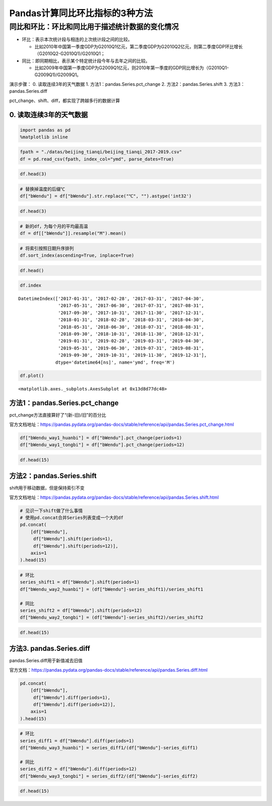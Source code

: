 Pandas计算同比环比指标的3种方法
-------------------------------

同比和环比：环比和同比用于描述统计数据的变化情况
^^^^^^^^^^^^^^^^^^^^^^^^^^^^^^^^^^^^^^^^^^^^^^^^

-  环比：表示本次统计段与相连的上次统计段之间的比较。

   -  比如2010年中国第一季度GDP为G2010Q1亿元，第二季度GDP为G2010Q2亿元，则第二季度GDP环比增长（G2010Q2-G2010Q1)/G2010Q1；

-  同比：即同期相比，表示某个特定统计段今年与去年之间的比较。

   -  比如2009年中国第一季度GDP为G2009Q1亿元，则2010年第一季度的GDP同比增长为（G2010Q1-G2009Q1)/G2009Q1。

演示步骤： 0. 读取连续3年的天气数据 1. 方法1：pandas.Series.pct_change
2. 方法2：pandas.Series.shift 3. 方法3：pandas.Series.diff

pct_change、shift、diff，都实现了跨越多行的数据计算

0. 读取连续3年的天气数据
~~~~~~~~~~~~~~~~~~~~~~~~

.. code:: ipython3

    import pandas as pd
    %matplotlib inline

.. code:: ipython3

    fpath = "./datas/beijing_tianqi/beijing_tianqi_2017-2019.csv"
    df = pd.read_csv(fpath, index_col="ymd", parse_dates=True)

.. code:: ipython3

    df.head(3)

.. raw:: html

    <div>
    <style scoped>
        .dataframe tbody tr th:only-of-type {
            vertical-align: middle;
        }
    
        .dataframe tbody tr th {
            vertical-align: top;
        }
    
        .dataframe thead th {
            text-align: right;
        }
    </style>
    <table border="1" class="dataframe">
      <thead>
        <tr style="text-align: right;">
          <th></th>
          <th>bWendu</th>
          <th>yWendu</th>
          <th>tianqi</th>
          <th>fengxiang</th>
          <th>fengli</th>
          <th>aqi</th>
          <th>aqiInfo</th>
          <th>aqiLevel</th>
        </tr>
        <tr>
          <th>ymd</th>
          <th></th>
          <th></th>
          <th></th>
          <th></th>
          <th></th>
          <th></th>
          <th></th>
          <th></th>
        </tr>
      </thead>
      <tbody>
        <tr>
          <td>2017-01-01</td>
          <td>5℃</td>
          <td>-3℃</td>
          <td>霾~晴</td>
          <td>南风</td>
          <td>1-2级</td>
          <td>450</td>
          <td>严重污染</td>
          <td>6</td>
        </tr>
        <tr>
          <td>2017-01-02</td>
          <td>7℃</td>
          <td>-6℃</td>
          <td>晴~霾</td>
          <td>南风</td>
          <td>1-2级</td>
          <td>246</td>
          <td>重度污染</td>
          <td>5</td>
        </tr>
        <tr>
          <td>2017-01-03</td>
          <td>5℃</td>
          <td>-5℃</td>
          <td>霾</td>
          <td>南风</td>
          <td>1-2级</td>
          <td>320</td>
          <td>严重污染</td>
          <td>6</td>
        </tr>
      </tbody>
    </table>
    </div>



.. code:: ipython3

    # 替换掉温度的后缀℃
    df["bWendu"] = df["bWendu"].str.replace("℃", "").astype('int32')

.. code:: ipython3

    df.head(3)




.. raw:: html

    <div>
    <style scoped>
        .dataframe tbody tr th:only-of-type {
            vertical-align: middle;
        }
    
        .dataframe tbody tr th {
            vertical-align: top;
        }
    
        .dataframe thead th {
            text-align: right;
        }
    </style>
    <table border="1" class="dataframe">
      <thead>
        <tr style="text-align: right;">
          <th></th>
          <th>bWendu</th>
          <th>yWendu</th>
          <th>tianqi</th>
          <th>fengxiang</th>
          <th>fengli</th>
          <th>aqi</th>
          <th>aqiInfo</th>
          <th>aqiLevel</th>
        </tr>
        <tr>
          <th>ymd</th>
          <th></th>
          <th></th>
          <th></th>
          <th></th>
          <th></th>
          <th></th>
          <th></th>
          <th></th>
        </tr>
      </thead>
      <tbody>
        <tr>
          <td>2017-01-01</td>
          <td>5</td>
          <td>-3℃</td>
          <td>霾~晴</td>
          <td>南风</td>
          <td>1-2级</td>
          <td>450</td>
          <td>严重污染</td>
          <td>6</td>
        </tr>
        <tr>
          <td>2017-01-02</td>
          <td>7</td>
          <td>-6℃</td>
          <td>晴~霾</td>
          <td>南风</td>
          <td>1-2级</td>
          <td>246</td>
          <td>重度污染</td>
          <td>5</td>
        </tr>
        <tr>
          <td>2017-01-03</td>
          <td>5</td>
          <td>-5℃</td>
          <td>霾</td>
          <td>南风</td>
          <td>1-2级</td>
          <td>320</td>
          <td>严重污染</td>
          <td>6</td>
        </tr>
      </tbody>
    </table>
    </div>



.. code:: ipython3

    # 新的df，为每个月的平均最高温
    df = df[["bWendu"]].resample("M").mean()

.. code:: ipython3

    # 将索引按照日期升序排列
    df.sort_index(ascending=True, inplace=True)

.. code:: ipython3

    df.head()




.. raw:: html

    <div>
    <style scoped>
        .dataframe tbody tr th:only-of-type {
            vertical-align: middle;
        }
    
        .dataframe tbody tr th {
            vertical-align: top;
        }
    
        .dataframe thead th {
            text-align: right;
        }
    </style>
    <table border="1" class="dataframe">
      <thead>
        <tr style="text-align: right;">
          <th></th>
          <th>bWendu</th>
        </tr>
        <tr>
          <th>ymd</th>
          <th></th>
        </tr>
      </thead>
      <tbody>
        <tr>
          <td>2017-01-31</td>
          <td>3.322581</td>
        </tr>
        <tr>
          <td>2017-02-28</td>
          <td>7.642857</td>
        </tr>
        <tr>
          <td>2017-03-31</td>
          <td>14.129032</td>
        </tr>
        <tr>
          <td>2017-04-30</td>
          <td>23.700000</td>
        </tr>
        <tr>
          <td>2017-05-31</td>
          <td>29.774194</td>
        </tr>
      </tbody>
    </table>
    </div>



.. code:: ipython3

    df.index




.. parsed-literal::

    DatetimeIndex(['2017-01-31', '2017-02-28', '2017-03-31', '2017-04-30',
                   '2017-05-31', '2017-06-30', '2017-07-31', '2017-08-31',
                   '2017-09-30', '2017-10-31', '2017-11-30', '2017-12-31',
                   '2018-01-31', '2018-02-28', '2018-03-31', '2018-04-30',
                   '2018-05-31', '2018-06-30', '2018-07-31', '2018-08-31',
                   '2018-09-30', '2018-10-31', '2018-11-30', '2018-12-31',
                   '2019-01-31', '2019-02-28', '2019-03-31', '2019-04-30',
                   '2019-05-31', '2019-06-30', '2019-07-31', '2019-08-31',
                   '2019-09-30', '2019-10-31', '2019-11-30', '2019-12-31'],
                  dtype='datetime64[ns]', name='ymd', freq='M')



.. code:: ipython3

    df.plot()




.. parsed-literal::

    <matplotlib.axes._subplots.AxesSubplot at 0x13d8d77dc48>


.. figure:: image/33_11_1.webp
   :alt: 33_11_1.webp


方法1：pandas.Series.pct_change
~~~~~~~~~~~~~~~~~~~~~~~~~~~~~~~

pct_change方法直接算好了“(新-旧)/旧”的百分比

官方文档地址：https://pandas.pydata.org/pandas-docs/stable/reference/api/pandas.Series.pct_change.html

.. code:: ipython3

    df["bWendu_way1_huanbi"] = df["bWendu"].pct_change(periods=1)
    df["bWendu_way1_tongbi"] = df["bWendu"].pct_change(periods=12)

.. code:: ipython3

    df.head(15)




.. raw:: html

    <div>
    <style scoped>
        .dataframe tbody tr th:only-of-type {
            vertical-align: middle;
        }
    
        .dataframe tbody tr th {
            vertical-align: top;
        }
    
        .dataframe thead th {
            text-align: right;
        }
    </style>
    <table border="1" class="dataframe">
      <thead>
        <tr style="text-align: right;">
          <th></th>
          <th>bWendu</th>
          <th>bWendu_way1_huanbi</th>
          <th>bWendu_way1_tongbi</th>
        </tr>
        <tr>
          <th>ymd</th>
          <th></th>
          <th></th>
          <th></th>
        </tr>
      </thead>
      <tbody>
        <tr>
          <td>2017-01-31</td>
          <td>3.322581</td>
          <td>NaN</td>
          <td>NaN</td>
        </tr>
        <tr>
          <td>2017-02-28</td>
          <td>7.642857</td>
          <td>1.300277</td>
          <td>NaN</td>
        </tr>
        <tr>
          <td>2017-03-31</td>
          <td>14.129032</td>
          <td>0.848658</td>
          <td>NaN</td>
        </tr>
        <tr>
          <td>2017-04-30</td>
          <td>23.700000</td>
          <td>0.677397</td>
          <td>NaN</td>
        </tr>
        <tr>
          <td>2017-05-31</td>
          <td>29.774194</td>
          <td>0.256295</td>
          <td>NaN</td>
        </tr>
        <tr>
          <td>2017-06-30</td>
          <td>30.966667</td>
          <td>0.040051</td>
          <td>NaN</td>
        </tr>
        <tr>
          <td>2017-07-31</td>
          <td>31.612903</td>
          <td>0.020869</td>
          <td>NaN</td>
        </tr>
        <tr>
          <td>2017-08-31</td>
          <td>30.129032</td>
          <td>-0.046939</td>
          <td>NaN</td>
        </tr>
        <tr>
          <td>2017-09-30</td>
          <td>27.866667</td>
          <td>-0.075089</td>
          <td>NaN</td>
        </tr>
        <tr>
          <td>2017-10-31</td>
          <td>17.225806</td>
          <td>-0.381849</td>
          <td>NaN</td>
        </tr>
        <tr>
          <td>2017-11-30</td>
          <td>9.566667</td>
          <td>-0.444632</td>
          <td>NaN</td>
        </tr>
        <tr>
          <td>2017-12-31</td>
          <td>4.483871</td>
          <td>-0.531303</td>
          <td>NaN</td>
        </tr>
        <tr>
          <td>2018-01-31</td>
          <td>1.322581</td>
          <td>-0.705036</td>
          <td>-0.601942</td>
        </tr>
        <tr>
          <td>2018-02-28</td>
          <td>4.892857</td>
          <td>2.699477</td>
          <td>-0.359813</td>
        </tr>
        <tr>
          <td>2018-03-31</td>
          <td>14.129032</td>
          <td>1.887685</td>
          <td>0.000000</td>
        </tr>
      </tbody>
    </table>
    </div>



方法2：pandas.Series.shift
~~~~~~~~~~~~~~~~~~~~~~~~~~

shift用于移动数据，但是保持索引不变

官方文档地址：https://pandas.pydata.org/pandas-docs/stable/reference/api/pandas.Series.shift.html

.. code:: ipython3

    # 见识一下shift做了什么事情
    # 使用pd.concat合并Series列表变成一个大的df
    pd.concat(
        [df["bWendu"], 
         df["bWendu"].shift(periods=1), 
         df["bWendu"].shift(periods=12)],
        axis=1
    ).head(15)




.. raw:: html

    <div>
    <style scoped>
        .dataframe tbody tr th:only-of-type {
            vertical-align: middle;
        }
    
        .dataframe tbody tr th {
            vertical-align: top;
        }
    
        .dataframe thead th {
            text-align: right;
        }
    </style>
    <table border="1" class="dataframe">
      <thead>
        <tr style="text-align: right;">
          <th></th>
          <th>bWendu</th>
          <th>bWendu</th>
          <th>bWendu</th>
        </tr>
        <tr>
          <th>ymd</th>
          <th></th>
          <th></th>
          <th></th>
        </tr>
      </thead>
      <tbody>
        <tr>
          <td>2017-01-31</td>
          <td>3.322581</td>
          <td>NaN</td>
          <td>NaN</td>
        </tr>
        <tr>
          <td>2017-02-28</td>
          <td>7.642857</td>
          <td>3.322581</td>
          <td>NaN</td>
        </tr>
        <tr>
          <td>2017-03-31</td>
          <td>14.129032</td>
          <td>7.642857</td>
          <td>NaN</td>
        </tr>
        <tr>
          <td>2017-04-30</td>
          <td>23.700000</td>
          <td>14.129032</td>
          <td>NaN</td>
        </tr>
        <tr>
          <td>2017-05-31</td>
          <td>29.774194</td>
          <td>23.700000</td>
          <td>NaN</td>
        </tr>
        <tr>
          <td>2017-06-30</td>
          <td>30.966667</td>
          <td>29.774194</td>
          <td>NaN</td>
        </tr>
        <tr>
          <td>2017-07-31</td>
          <td>31.612903</td>
          <td>30.966667</td>
          <td>NaN</td>
        </tr>
        <tr>
          <td>2017-08-31</td>
          <td>30.129032</td>
          <td>31.612903</td>
          <td>NaN</td>
        </tr>
        <tr>
          <td>2017-09-30</td>
          <td>27.866667</td>
          <td>30.129032</td>
          <td>NaN</td>
        </tr>
        <tr>
          <td>2017-10-31</td>
          <td>17.225806</td>
          <td>27.866667</td>
          <td>NaN</td>
        </tr>
        <tr>
          <td>2017-11-30</td>
          <td>9.566667</td>
          <td>17.225806</td>
          <td>NaN</td>
        </tr>
        <tr>
          <td>2017-12-31</td>
          <td>4.483871</td>
          <td>9.566667</td>
          <td>NaN</td>
        </tr>
        <tr>
          <td>2018-01-31</td>
          <td>1.322581</td>
          <td>4.483871</td>
          <td>3.322581</td>
        </tr>
        <tr>
          <td>2018-02-28</td>
          <td>4.892857</td>
          <td>1.322581</td>
          <td>7.642857</td>
        </tr>
        <tr>
          <td>2018-03-31</td>
          <td>14.129032</td>
          <td>4.892857</td>
          <td>14.129032</td>
        </tr>
      </tbody>
    </table>
    </div>



.. code:: ipython3

    # 环比
    series_shift1 = df["bWendu"].shift(periods=1)
    df["bWendu_way2_huanbi"] = (df["bWendu"]-series_shift1)/series_shift1
    
    # 同比
    series_shift2 = df["bWendu"].shift(periods=12)
    df["bWendu_way2_tongbi"] = (df["bWendu"]-series_shift2)/series_shift2

.. code:: ipython3

    df.head(15)




.. raw:: html

    <div>
    <style scoped>
        .dataframe tbody tr th:only-of-type {
            vertical-align: middle;
        }
    
        .dataframe tbody tr th {
            vertical-align: top;
        }
    
        .dataframe thead th {
            text-align: right;
        }
    </style>
    <table border="1" class="dataframe">
      <thead>
        <tr style="text-align: right;">
          <th></th>
          <th>bWendu</th>
          <th>bWendu_way1_huanbi</th>
          <th>bWendu_way1_tongbi</th>
          <th>bWendu_way2_huanbi</th>
          <th>bWendu_way2_tongbi</th>
        </tr>
        <tr>
          <th>ymd</th>
          <th></th>
          <th></th>
          <th></th>
          <th></th>
          <th></th>
        </tr>
      </thead>
      <tbody>
        <tr>
          <td>2017-01-31</td>
          <td>3.322581</td>
          <td>NaN</td>
          <td>NaN</td>
          <td>NaN</td>
          <td>NaN</td>
        </tr>
        <tr>
          <td>2017-02-28</td>
          <td>7.642857</td>
          <td>1.300277</td>
          <td>NaN</td>
          <td>1.300277</td>
          <td>NaN</td>
        </tr>
        <tr>
          <td>2017-03-31</td>
          <td>14.129032</td>
          <td>0.848658</td>
          <td>NaN</td>
          <td>0.848658</td>
          <td>NaN</td>
        </tr>
        <tr>
          <td>2017-04-30</td>
          <td>23.700000</td>
          <td>0.677397</td>
          <td>NaN</td>
          <td>0.677397</td>
          <td>NaN</td>
        </tr>
        <tr>
          <td>2017-05-31</td>
          <td>29.774194</td>
          <td>0.256295</td>
          <td>NaN</td>
          <td>0.256295</td>
          <td>NaN</td>
        </tr>
        <tr>
          <td>2017-06-30</td>
          <td>30.966667</td>
          <td>0.040051</td>
          <td>NaN</td>
          <td>0.040051</td>
          <td>NaN</td>
        </tr>
        <tr>
          <td>2017-07-31</td>
          <td>31.612903</td>
          <td>0.020869</td>
          <td>NaN</td>
          <td>0.020869</td>
          <td>NaN</td>
        </tr>
        <tr>
          <td>2017-08-31</td>
          <td>30.129032</td>
          <td>-0.046939</td>
          <td>NaN</td>
          <td>-0.046939</td>
          <td>NaN</td>
        </tr>
        <tr>
          <td>2017-09-30</td>
          <td>27.866667</td>
          <td>-0.075089</td>
          <td>NaN</td>
          <td>-0.075089</td>
          <td>NaN</td>
        </tr>
        <tr>
          <td>2017-10-31</td>
          <td>17.225806</td>
          <td>-0.381849</td>
          <td>NaN</td>
          <td>-0.381849</td>
          <td>NaN</td>
        </tr>
        <tr>
          <td>2017-11-30</td>
          <td>9.566667</td>
          <td>-0.444632</td>
          <td>NaN</td>
          <td>-0.444632</td>
          <td>NaN</td>
        </tr>
        <tr>
          <td>2017-12-31</td>
          <td>4.483871</td>
          <td>-0.531303</td>
          <td>NaN</td>
          <td>-0.531303</td>
          <td>NaN</td>
        </tr>
        <tr>
          <td>2018-01-31</td>
          <td>1.322581</td>
          <td>-0.705036</td>
          <td>-0.601942</td>
          <td>-0.705036</td>
          <td>-0.601942</td>
        </tr>
        <tr>
          <td>2018-02-28</td>
          <td>4.892857</td>
          <td>2.699477</td>
          <td>-0.359813</td>
          <td>2.699477</td>
          <td>-0.359813</td>
        </tr>
        <tr>
          <td>2018-03-31</td>
          <td>14.129032</td>
          <td>1.887685</td>
          <td>0.000000</td>
          <td>1.887685</td>
          <td>0.000000</td>
        </tr>
      </tbody>
    </table>
    </div>



方法3. pandas.Series.diff
~~~~~~~~~~~~~~~~~~~~~~~~~

pandas.Series.diff用于新值减去旧值

官方文档：https://pandas.pydata.org/pandas-docs/stable/reference/api/pandas.Series.diff.html

.. code:: ipython3

    pd.concat(
        [df["bWendu"], 
         df["bWendu"].diff(periods=1), 
         df["bWendu"].diff(periods=12)],
        axis=1
    ).head(15)




.. raw:: html

    <div>
    <style scoped>
        .dataframe tbody tr th:only-of-type {
            vertical-align: middle;
        }
    
        .dataframe tbody tr th {
            vertical-align: top;
        }
    
        .dataframe thead th {
            text-align: right;
        }
    </style>
    <table border="1" class="dataframe">
      <thead>
        <tr style="text-align: right;">
          <th></th>
          <th>bWendu</th>
          <th>bWendu</th>
          <th>bWendu</th>
        </tr>
        <tr>
          <th>ymd</th>
          <th></th>
          <th></th>
          <th></th>
        </tr>
      </thead>
      <tbody>
        <tr>
          <td>2017-01-31</td>
          <td>3.322581</td>
          <td>NaN</td>
          <td>NaN</td>
        </tr>
        <tr>
          <td>2017-02-28</td>
          <td>7.642857</td>
          <td>4.320276</td>
          <td>NaN</td>
        </tr>
        <tr>
          <td>2017-03-31</td>
          <td>14.129032</td>
          <td>6.486175</td>
          <td>NaN</td>
        </tr>
        <tr>
          <td>2017-04-30</td>
          <td>23.700000</td>
          <td>9.570968</td>
          <td>NaN</td>
        </tr>
        <tr>
          <td>2017-05-31</td>
          <td>29.774194</td>
          <td>6.074194</td>
          <td>NaN</td>
        </tr>
        <tr>
          <td>2017-06-30</td>
          <td>30.966667</td>
          <td>1.192473</td>
          <td>NaN</td>
        </tr>
        <tr>
          <td>2017-07-31</td>
          <td>31.612903</td>
          <td>0.646237</td>
          <td>NaN</td>
        </tr>
        <tr>
          <td>2017-08-31</td>
          <td>30.129032</td>
          <td>-1.483871</td>
          <td>NaN</td>
        </tr>
        <tr>
          <td>2017-09-30</td>
          <td>27.866667</td>
          <td>-2.262366</td>
          <td>NaN</td>
        </tr>
        <tr>
          <td>2017-10-31</td>
          <td>17.225806</td>
          <td>-10.640860</td>
          <td>NaN</td>
        </tr>
        <tr>
          <td>2017-11-30</td>
          <td>9.566667</td>
          <td>-7.659140</td>
          <td>NaN</td>
        </tr>
        <tr>
          <td>2017-12-31</td>
          <td>4.483871</td>
          <td>-5.082796</td>
          <td>NaN</td>
        </tr>
        <tr>
          <td>2018-01-31</td>
          <td>1.322581</td>
          <td>-3.161290</td>
          <td>-2.00</td>
        </tr>
        <tr>
          <td>2018-02-28</td>
          <td>4.892857</td>
          <td>3.570276</td>
          <td>-2.75</td>
        </tr>
        <tr>
          <td>2018-03-31</td>
          <td>14.129032</td>
          <td>9.236175</td>
          <td>0.00</td>
        </tr>
      </tbody>
    </table>
    </div>



.. code:: ipython3

    # 环比
    series_diff1 = df["bWendu"].diff(periods=1)
    df["bWendu_way3_huanbi"] = series_diff1/(df["bWendu"]-series_diff1)
    
    # 同比
    series_diff2 = df["bWendu"].diff(periods=12)
    df["bWendu_way3_tongbi"] = series_diff2/(df["bWendu"]-series_diff2)

.. code:: ipython3

    df.head(15)




.. raw:: html

    <div>
    <style scoped>
        .dataframe tbody tr th:only-of-type {
            vertical-align: middle;
        }
    
        .dataframe tbody tr th {
            vertical-align: top;
        }
    
        .dataframe thead th {
            text-align: right;
        }
    </style>
    <table border="1" class="dataframe">
      <thead>
        <tr style="text-align: right;">
          <th></th>
          <th>bWendu</th>
          <th>bWendu_way1_huanbi</th>
          <th>bWendu_way1_tongbi</th>
          <th>bWendu_way2_huanbi</th>
          <th>bWendu_way2_tongbi</th>
          <th>bWendu_way3_huanbi</th>
          <th>bWendu_way3_tongbi</th>
        </tr>
        <tr>
          <th>ymd</th>
          <th></th>
          <th></th>
          <th></th>
          <th></th>
          <th></th>
          <th></th>
          <th></th>
        </tr>
      </thead>
      <tbody>
        <tr>
          <td>2017-01-31</td>
          <td>3.322581</td>
          <td>NaN</td>
          <td>NaN</td>
          <td>NaN</td>
          <td>NaN</td>
          <td>NaN</td>
          <td>NaN</td>
        </tr>
        <tr>
          <td>2017-02-28</td>
          <td>7.642857</td>
          <td>1.300277</td>
          <td>NaN</td>
          <td>1.300277</td>
          <td>NaN</td>
          <td>1.300277</td>
          <td>NaN</td>
        </tr>
        <tr>
          <td>2017-03-31</td>
          <td>14.129032</td>
          <td>0.848658</td>
          <td>NaN</td>
          <td>0.848658</td>
          <td>NaN</td>
          <td>0.848658</td>
          <td>NaN</td>
        </tr>
        <tr>
          <td>2017-04-30</td>
          <td>23.700000</td>
          <td>0.677397</td>
          <td>NaN</td>
          <td>0.677397</td>
          <td>NaN</td>
          <td>0.677397</td>
          <td>NaN</td>
        </tr>
        <tr>
          <td>2017-05-31</td>
          <td>29.774194</td>
          <td>0.256295</td>
          <td>NaN</td>
          <td>0.256295</td>
          <td>NaN</td>
          <td>0.256295</td>
          <td>NaN</td>
        </tr>
        <tr>
          <td>2017-06-30</td>
          <td>30.966667</td>
          <td>0.040051</td>
          <td>NaN</td>
          <td>0.040051</td>
          <td>NaN</td>
          <td>0.040051</td>
          <td>NaN</td>
        </tr>
        <tr>
          <td>2017-07-31</td>
          <td>31.612903</td>
          <td>0.020869</td>
          <td>NaN</td>
          <td>0.020869</td>
          <td>NaN</td>
          <td>0.020869</td>
          <td>NaN</td>
        </tr>
        <tr>
          <td>2017-08-31</td>
          <td>30.129032</td>
          <td>-0.046939</td>
          <td>NaN</td>
          <td>-0.046939</td>
          <td>NaN</td>
          <td>-0.046939</td>
          <td>NaN</td>
        </tr>
        <tr>
          <td>2017-09-30</td>
          <td>27.866667</td>
          <td>-0.075089</td>
          <td>NaN</td>
          <td>-0.075089</td>
          <td>NaN</td>
          <td>-0.075089</td>
          <td>NaN</td>
        </tr>
        <tr>
          <td>2017-10-31</td>
          <td>17.225806</td>
          <td>-0.381849</td>
          <td>NaN</td>
          <td>-0.381849</td>
          <td>NaN</td>
          <td>-0.381849</td>
          <td>NaN</td>
        </tr>
        <tr>
          <td>2017-11-30</td>
          <td>9.566667</td>
          <td>-0.444632</td>
          <td>NaN</td>
          <td>-0.444632</td>
          <td>NaN</td>
          <td>-0.444632</td>
          <td>NaN</td>
        </tr>
        <tr>
          <td>2017-12-31</td>
          <td>4.483871</td>
          <td>-0.531303</td>
          <td>NaN</td>
          <td>-0.531303</td>
          <td>NaN</td>
          <td>-0.531303</td>
          <td>NaN</td>
        </tr>
        <tr>
          <td>2018-01-31</td>
          <td>1.322581</td>
          <td>-0.705036</td>
          <td>-0.601942</td>
          <td>-0.705036</td>
          <td>-0.601942</td>
          <td>-0.705036</td>
          <td>-0.601942</td>
        </tr>
        <tr>
          <td>2018-02-28</td>
          <td>4.892857</td>
          <td>2.699477</td>
          <td>-0.359813</td>
          <td>2.699477</td>
          <td>-0.359813</td>
          <td>2.699477</td>
          <td>-0.359813</td>
        </tr>
        <tr>
          <td>2018-03-31</td>
          <td>14.129032</td>
          <td>1.887685</td>
          <td>0.000000</td>
          <td>1.887685</td>
          <td>0.000000</td>
          <td>1.887685</td>
          <td>0.000000</td>
        </tr>
      </tbody>
    </table>
    </div>




